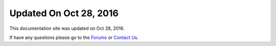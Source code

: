 ***********************
Updated On Oct 28, 2016
***********************

This documentation site was updated on Oct 28, 2016. 

If have any questions please go to the `Forums <http://forum.auriq.com>`_ or `Contact Us <mailto:essentia@auriq.com>`_.
